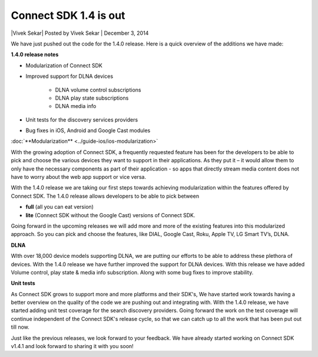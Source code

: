 Connect SDK 1.4 is out
======================

\|Vivek Sekar| Posted by Vivek Sekar \| December 3, 2014

We have just pushed out the code for the 1.4.0 release. Here is a quick
overview of the additions we have made:

**1.4.0 release notes**

* Modularization of Connect SDK
* Improved support for DLNA devices

   * DLNA volume control subscriptions
   * DLNA play state subscriptions
   * DLNA media info

* Unit tests for the discovery services providers
* Bug fixes in iOS, Android and Google Cast modules

:doc:`**Modularization** <../guide-ios/ios-modularization>`

With the growing adoption of Connect SDK, a frequently requested feature
has been for the developers to be able to pick and choose the various
devices they want to support in their applications. As they put it – it
would allow them to only have the necessary components as part of their
application - so apps that directly stream media content does not have
to worry about the web app support or vice versa.

With the 1.4.0 release we are taking our first steps towards achieving
modularization within the features offered by Connect SDK. The 1.4.0
release allows developers to be able to pick between

*  **full** (all you can eat version)
*  **lite** (Connect SDK without the Google Cast) versions of Connect
   SDK.

Going forward in the upcoming releases we will add more and more of the
existing features into this modularized approach. So you can pick and
choose the features, like DIAL, Google Cast, Roku, Apple TV, LG Smart
TV’s, DLNA.

**DLNA**

WIth over 18,000 device models supporting DLNA, we are putting our
efforts to be able to address these plethora of devices. With the 1.4.0
release we have further improved the support for DLNA devices. With this
release we have added Volume control, play state & media info
subscription. Along with some bug fixes to improve stability.

**Unit tests**

As Connect SDK grows to support more and more platforms and their SDK's,
We have started work towards having a better overview on the quality of
the code we are pushing out and integrating with. With the 1.4.0
release, we have started adding unit test coverage for the search
discovery providers. Going forward the work on the test coverage will
continue independent of the Connect SDK's release cycle, so that we can
catch up to all the work that has been put out till now.

Just like the previous releases, we look forward to your feedback. We
have already started working on Connect SDK v1.4.1 and look forward to
sharing it with you soon!

